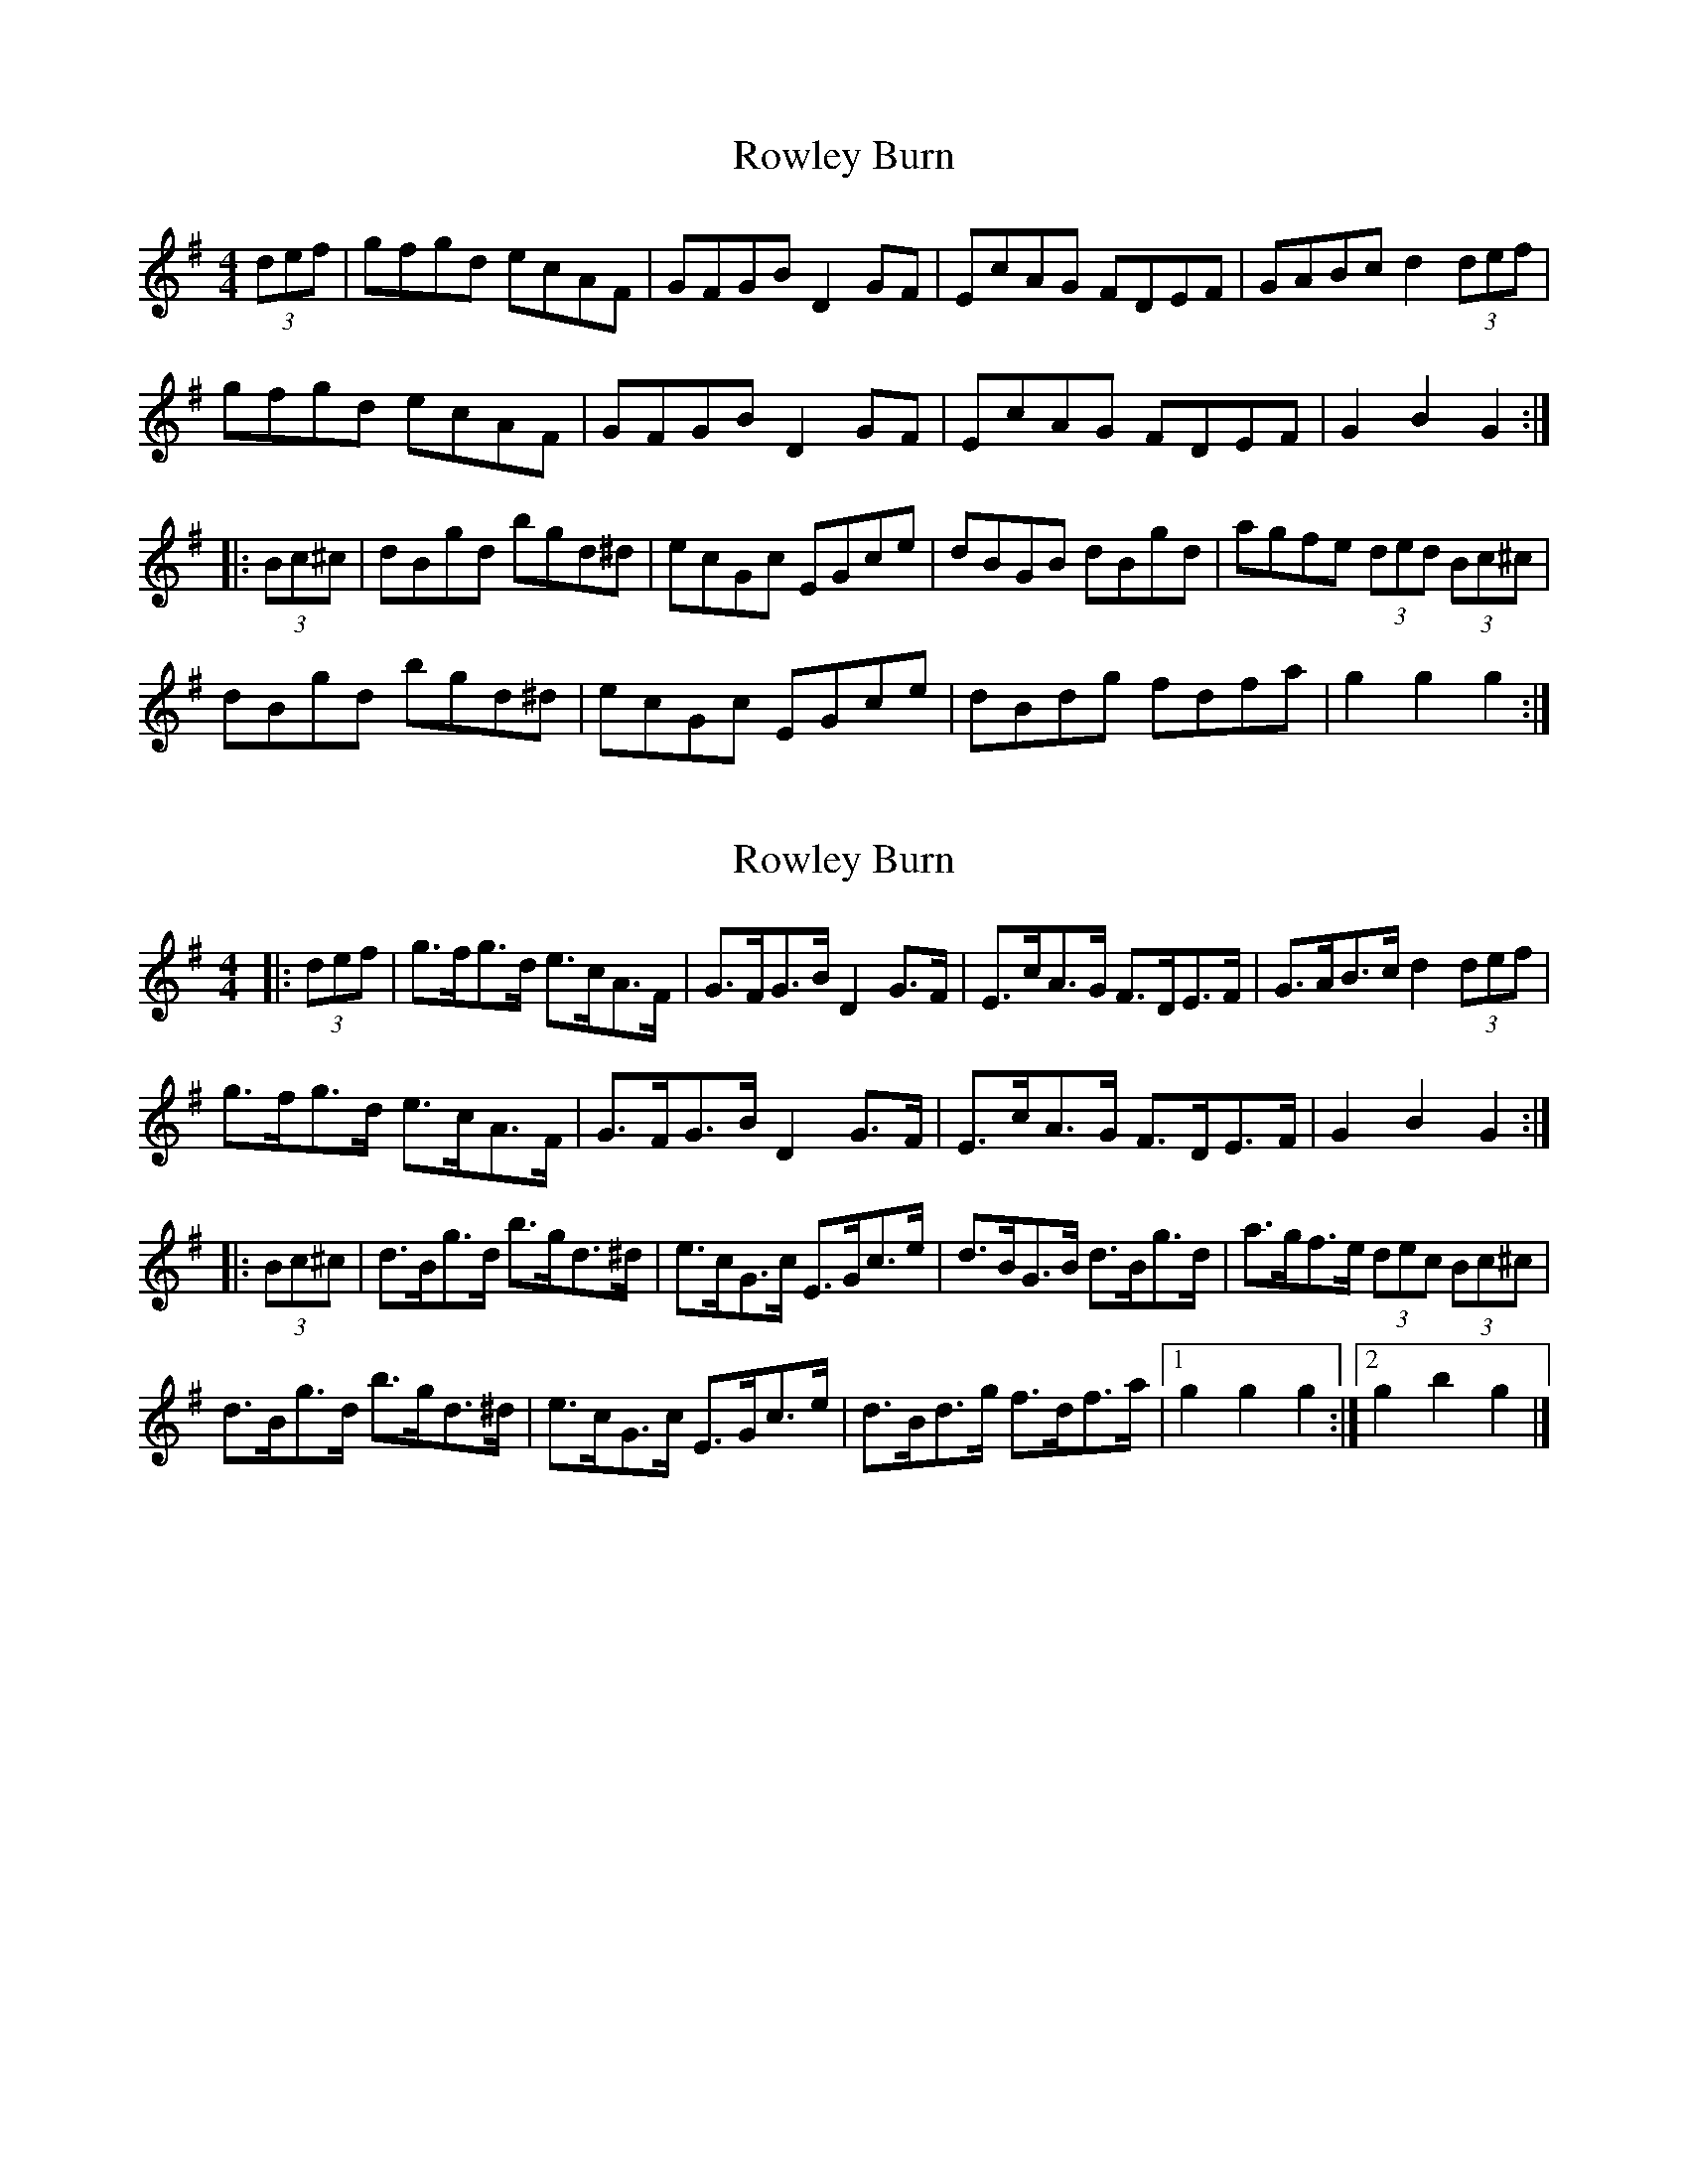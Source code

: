 X: 1
T: Rowley Burn
Z: Dr. Dow
S: https://thesession.org/tunes/4106#setting4106
R: hornpipe
M: 4/4
L: 1/8
K: Gmaj
(3def|gfgd ecAF|GFGB D2GF|EcAG FDEF|GABc d2 (3def|
gfgd ecAF|GFGB D2GF|EcAG FDEF|G2B2 G2:|
|:(3Bc^c|dBgd bgd^d|ecGc EGce|dBGB dBgd|agfe (3ded (3Bc^c|
dBgd bgd^d|ecGc EGce|dBdg fdfa|g2g2 g2:|
X: 2
T: Rowley Burn
Z: ceolachan
S: https://thesession.org/tunes/4106#setting20878
R: hornpipe
M: 4/4
L: 1/8
K: Gmaj
|: (3def |g>fg>d e>cA>F | G>FG>B D2 G>F | E>cA>G F>DE>F | G>AB>c d2 (3def |
g>fg>d e>cA>F | G>FG>B D2 G>F | E>cA>G F>DE>F | G2 B2 G2 :|
|: (3Bc^c |d>Bg>d b>gd>^d | e>cG>c E>Gc>e | d>BG>B d>Bg>d | a>gf>e (3dec (3Bc^c |
d>Bg>d b>gd>^d | e>cG>c E>Gc>e | d>Bd>g f>df>a |[1 g2 g2 g2 :|[2 g2 b2 g2 |]

